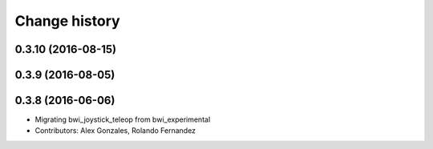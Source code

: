 Change history
==============

0.3.10 (2016-08-15)
-------------------

0.3.9 (2016-08-05)
------------------

0.3.8 (2016-06-06)
------------------
* Migrating bwi_joystick_teleop from bwi_experimental
* Contributors: Alex Gonzales, Rolando Fernandez
